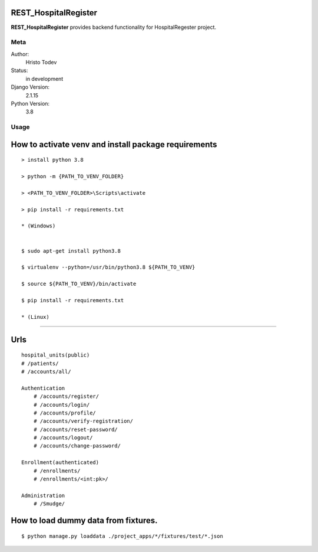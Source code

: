 REST_HospitalRegister
=======================

**REST_HospitalRegister** provides backend functionality for HospitalRegester project.

Meta
----

Author:
    Hristo Todev

Status:
    in development

Django Version:
    2.1.15

Python Version:
    3.8

Usage
-----

How to activate venv and install package requirements
======================================================

::

    > install python 3.8

    > python -m {PATH_TO_VENV_FOLDER}

    > <PATH_TO_VENV_FOLDER>\Scripts\activate

    > pip install -r requirements.txt

    * (Windows)


    $ sudo apt-get install python3.8

    $ virtualenv --python=/usr/bin/python3.8 ${PATH_TO_VENV}

    $ source ${PATH_TO_VENV}/bin/activate

    $ pip install -r requirements.txt

    * (Linux)

---------------------------------------------

Urls
======================================================

::

    hospital_units(public)
    # /patients/
    # /accounts/all/

    Authentication
        # /accounts/register/
        # /accounts/login/
        # /accounts/profile/
        # /accounts/verify-registration/
        # /accounts/reset-password/
        # /accounts/logout/
        # /accounts/change-password/

    Enrollment(authenticated)
        # /enrollments/
        # /enrollments/<int:pk>/

    Administration
        # /Smudge/


How to load dummy data from fixtures.
======================================================

::

    $ python manage.py loaddata ./project_apps/*/fixtures/test/*.json